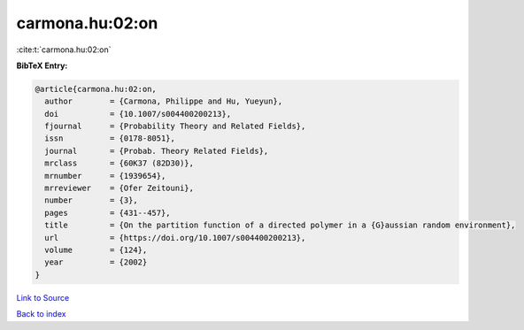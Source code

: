 carmona.hu:02:on
================

:cite:t:`carmona.hu:02:on`

**BibTeX Entry:**

.. code-block:: bibtex

   @article{carmona.hu:02:on,
     author        = {Carmona, Philippe and Hu, Yueyun},
     doi           = {10.1007/s004400200213},
     fjournal      = {Probability Theory and Related Fields},
     issn          = {0178-8051},
     journal       = {Probab. Theory Related Fields},
     mrclass       = {60K37 (82D30)},
     mrnumber      = {1939654},
     mrreviewer    = {Ofer Zeitouni},
     number        = {3},
     pages         = {431--457},
     title         = {On the partition function of a directed polymer in a {G}aussian random environment},
     url           = {https://doi.org/10.1007/s004400200213},
     volume        = {124},
     year          = {2002}
   }

`Link to Source <https://doi.org/10.1007/s004400200213},>`_


`Back to index <../By-Cite-Keys.html>`_
